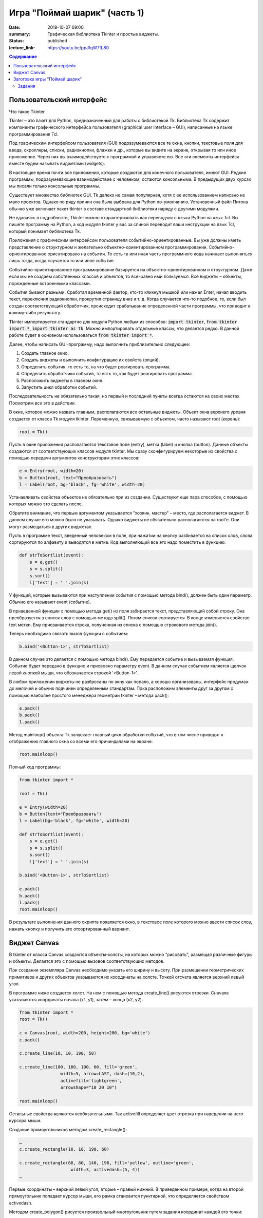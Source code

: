 Игра "Поймай шарик" (часть 1)
#############################

:date: 2019-10-07 09:00
:summary: Графическая библиотека Tkinter и простые виджеты.
:status: published
:lecture_link: https://youtu.be/ppJfqW7fL80

.. default-role:: code
.. contents:: Содержание


Пользовательский интерфейс
==========================

Что такое Tkinter

Tkinter – это пакет для Python, предназначенный для работы с библиотекой Tk. Библиотека Tk содержит компоненты графического интерфейса пользователя (graphical user interface – GUI), написанные на языке программирования Tcl.

Под графическим интерфейсом пользователя (GUI) подразумеваются все те окна, кнопки, текстовые поля для ввода, скроллеры, списки, радиокнопки, флажки и др., которые вы видите на экране, открывая то или иное приложение. Через них вы взаимодействуете с программой и управляете ею. Все эти элементы интерфейса вместе будем называть виджетами (widgets).

В настоящее время почти все приложения, которые создаются для конечного пользователя, имеют GUI. Редкие программы, подразумевающие взаимодействие с человеком, остаются консольными. В предыдущих двух курсах мы писали только консольные программы.

Существует множество библиотек GUI. Tk далеко не самая популярная, хотя с ее использованием написано не мало проектов. Однако по ряду причин она была выбрана для Python по-умолчанию. Установочный файл Питона обычно уже включает пакет tkinter в составе стандартной библиотеки наряду с другими модулями.

Не вдаваясь в подробности, Tkinter можно охарактеризовать как переводчик с языка Python на язык Tcl. Вы пишете программу на Python, а код модуля tkinter у вас за спиной переводит ваши инструкции на язык Tcl, который понимает библиотека Tk.

Приложения с графическим интерфейсом пользователя событийно-ориентированные. Вы уже должны иметь представление о структурном и желательно объектно-ориентированном программировании. Событийно-ориентированное ориентировано на события. То есть та или иная часть программного кода начинает выполняться лишь тогда, когда случается то или иное событие.

Событийно-ориентированное программирование базируется на объектно-ориентированном и структурном. Даже если мы не создаем собственных классов и объектов, то все-равно ими пользуемся. Все виджеты – объекты, порожденные встроенными классами.

События бывают разными. Сработал временной фактор, кто-то кликнул мышкой или нажал Enter, начал вводить текст, переключил радиокнопки, прокрутил страницу вниз и т. д. Когда случается что-то подобное, то, если был создан соответствующий обработчик, происходит срабатывание определенной части программы, что приводит к какому-либо результату.

Tkinter импортируется стандартно для модуля Python любым из способов: `import tkinter`, `from tkinter import *`, `import tkinter as tk`. Можно импортировать отдельные классы, что делается редко. В данной работе будет в основном использоваться `from tkinter import *`.

Далее, чтобы написать GUI-программу, надо выполнить приблизительно следующее:

#. Создать главное окно.
#. Создать виджеты и выполнить конфигурацию их свойств (опций).
#. Определить события, то есть то, на что будет реагировать программа.
#. Определить обработчики событий, то есть то, как будет реагировать программа.
#. Расположить виджеты в главном окне.
#. Запустить цикл обработки событий.

Последовательность не обязательно такая, но первый и последний пункты всегда остаются на своих местах. Посмотрим все это в действии.

В окне, которое можно назвать главным, располагаются все остальные виджеты. Объект окна верхнего уровня создается от класса Tk модуля tkinter. Переменную, связываемую с объектом, часто называют root (корень):

.. code-block:: python

   root = Tk()


Пусть в окне приложения располагаются текстовое поле (entry), метка (label) и кнопка (button). Данные объекты создаются от соответствующих классов модуля tkinter. Мы сразу сконфигурируем некоторые их свойства с помощью передачи аргументов конструкторам этих классов:

.. code-block:: python

   e = Entry(root, width=20)
   b = Button(root, text="Преобразовать")
   l = Label(root, bg='black', fg='white', width=20)

Устанавливать свойства объектов не обязательно при из создании. Существуют еще пара способов, с помощью которых можно это сделать после.

Обратите внимание, что первым аргументом указывается "хозяин, мастер" – место, где располагается виджет. В данном случае его можно было не указывать. Однако виджеты не обязательно располагаются на root'е. Они могут размещаться в других виджетах.

Пусть в программе текст, введенный человеком в поле, при нажатии на кнопку разбивается на список слов, слова сортируются по алфавиту и выводятся в метке. Код выполняющий все это надо поместить в функцию:

.. code-block:: python

   def strToSortlist(event):
       s = e.get()
       s = s.split()
       s.sort()
       l['text'] = ' '.join(s)

У функций, которые вызываются при наступлении события с помощью метода bind(), должен быть один параметр. Обычно его называют event (событие).

В приведенной функции с помощью метода get() из поля забирается текст, представляющий собой строку. Она преобразуется в список слов с помощью метода split(). Потом список сортируется. В конце изменяется свойство text метки. Ему присваивается строка, полученная из списка с помощью строкового метода join().

Теперь необходимо связать вызов функции с событием:

.. code-block:: python

   b.bind('<Button-1>', strToSortlist)

В данном случае это делается с помощью метода bind(). Ему передается событие и вызываемая функция. Событие будет передано в функцию и присвоено параметру event. В данном случае событием является щелчок левой кнопкой мыши, что обозначается строкой '<Button-1>'.

В любом приложении виджеты не разбросаны по окну как попало, а хорошо организованы, интерфейс продуман до мелочей и обычно подчинен определенным стандартам. Пока расположим элементы друг за другом с помощью наиболее простого менеджера геометрии tkinter – метода pack():

.. code-block:: python

   e.pack()
   b.pack()
   l.pack()

Метод mainloop() объекта Tk запускает главный цикл обработки событий, что в том числе приводит к отображению главного окна со всеми его причиндалами на экране:

.. code-block:: python

   root.mainloop()

Полный код программы:

.. code-block:: python

   from tkinter import *
    
   root = Tk()
    
   e = Entry(width=20)
   b = Button(text="Преобразовать")
   l = Label(bg='black', fg='white', width=20)
    
   def strToSortlist(event):
       s = e.get()
       s = s.split()
       s.sort()
       l['text'] = ' '.join(s)
    
   b.bind('<Button-1>', strToSortlist)
    
   e.pack()
   b.pack()
   l.pack()
   root.mainloop()

В результате выполнения данного скрипта появляется окно, в текстовое поле которого можно ввести список слов, нажать кнопку и получить его отсортированный вариант.


Виджет Canvas
=============

В tkinter от класса Canvas создаются объекты-холсты, на которых можно "рисовать", размещая различные фигуры и объекты. Делается это с помощью вызовов соответствующих методов.

При создании экземпляра Canvas необходимо указать его ширину и высоту. При размещении геометрических примитивов и других объектов указываются их координаты на холсте. Точкой отсчета является верхний левый угол.

В программе ниже создается холст. На нем с помощью метода create_line() рисуются отрезки. Сначала указываются координаты начала (x1, y1), затем – конца (x2, y2).

.. code-block:: python

   from tkinter import *
   root = Tk()

   c = Canvas(root, width=200, height=200, bg='white')
   c.pack()

   c.create_line(10, 10, 190, 50)

   c.create_line(100, 180, 100, 60, fill='green',
                   width=5, arrow=LAST, dash=(10,2),
                   activefill='lightgreen',
                   arrowshape="10 20 10")

   root.mainloop()


Остальные свойства являются необязательными. Так activefill определяет цвет отрезка при наведении на него курсора мыши.

Создание прямоугольников методом create_rectangle():

.. code-block:: python

   …
   c.create_rectangle(10, 10, 190, 60)

   c.create_rectangle(60, 80, 140, 190, fill='yellow', outline='green',
                       width=3, activedash=(5, 4))
   …


Первые координаты – верхний левый угол, вторые – правый нижний. В приведенном примере, когда на второй прямоугольник попадает курсор мыши, его рамка становится пунктирной, что определяется свойством activedash.

Методом create_polygon() рисуется произвольный многоугольник путем задания координат каждой его точки:

.. code-block:: python

   …
   c.create_polygon(100, 10, 20, 90, 180, 90)

   c.create_polygon(40, 110, 160, 110, 190, 180, 10, 180,
                   fill='orange', outline='black')
   …


Для удобства координаты точек можно заключать в скобки:

.. code-block:: python

   …
   c.create_polygon((40, 110), (160, 110), (190, 180), (10, 180),
                   fill='orange', outline='black')
   …

Метод create_oval() создает эллипсы. При этом задаются координаты гипотетического прямоугольника, описывающего эллипс. Если нужно получить круг, то соответственно описываемый прямоугольник должен быть квадратом.

.. code-block:: python

   …
   c.create_oval(50, 10, 150, 110, width=2)
   c.create_oval(10, 120, 190, 190, fill='grey70', outline='white')
   …

Более сложные для понимания фигуры получаются при использовании метода create_arc(). В зависимости от значения опции style можно получить сектор (по умолчанию), сегмент (CHORD) или дугу (ARC). Также как в случае create_oval() координаты задают прямоугольник, в который вписана окружность (или эллипс), из которой "вырезают" сектор, сегмент или дугу. Опции start присваивается градус начала фигуры, extent определяет угол поворота.

.. code-block:: python

   …
   c.create_oval(10, 10, 190, 190, fill='lightgrey', outline='white')
   c.create_arc(10, 10, 190, 190, start=0, extent=45, fill='red')
   c.create_arc(10, 10, 190, 190, start=180, extent=25, fill='orange')
   c.create_arc(10, 10, 190, 190, start=240, extent=100, style=CHORD, fill='green')
   c.create_arc(10, 10, 190, 190, start=160, extent=-70, style=ARC, outline='darkblue', width=5)
   …

На холсте можно разместить текст. Делается это с помощью метода create_text():

.. code-block:: python

   …
   c.create_text(100, 100, text="Hello World,\nPython\nand Tk",
                   justify=CENTER, font="Verdana 14")
   c.create_text(200, 200, text="About this",
                   anchor=SE, fill="grey")
   …

По умолчанию в заданной координате располагается центр текстовой надписи. Чтобы изменить это и, например, разместить по указанной координате левую границу текста, используется якорь со значением W (от англ. west – запад). Другие значения: N, NE, E, SE, S, SW, W, NW. Если букв, задающих сторону привязки, две, то вторая определяет вертикальную привязку (вверх или вниз «уйдет» текст от заданной координаты). Свойство justify определяет лишь выравнивание текста относительно себя самого.


Заготовка игры "Поймай шарик"
=============================

Для создания игр разумнее использовать специальные библиотеки (движки), хотя бы Pygame, которые уже содержат такие вещи, как двойная буферизация, работа с спрайтами и т.д. Но первые «игры» мы будем создать с помощью tkinter, потому что цель — научится программировать (в Python), а не создать готовый продукт (игру). Для этой цели простой и понятный tkinter подходит больше, чем сложные, хотя и богатые по возможностям игровые движки.

Суть игры проста: в случайном месте появляется на короткое время шарик и мы должны успеть щелкнуть по нему мышкой.

Вначале создадим появляющиеся шарики:

.. code-block:: python

   from tkinter import *
   from random import randrange as rnd, choice
   import time
   root = Tk()
   root.geometry('800x600')
    
   canv = Canvas(root,bg='white')
   canv.pack(fill=BOTH,expand=1)
    
   colors = ['red','orange','yellow','green','blue']
   def new_ball():
       canv.delete(ALL)
       x = rnd(100,700)
       y = rnd(100,500)
       r = rnd(30,50)
       canv.create_oval(x-r,y-r,x+r,y+r,fill = choice(colors), width=0)
       root.after(1000,new_ball)
        
   new_ball()
   mainloop()

Теперь добавим обработку щелчка мыши. Для начала выведем что-нибудь в консоль:

.. code-block:: python

   from tkinter import *
   from random import randrange as rnd, choice
   import time
   root = Tk()
   root.geometry('800x600')
    
   canv = Canvas(root,bg='white')
   canv.pack(fill=BOTH,expand=1)
 
   colors = ['red','orange','yellow','green','blue']
   def new_ball():
       canv.delete(ALL)
       x = rnd(100,700)
       y = rnd(100,500)
       r = rnd(30,50)
       canv.create_oval(x-r,y-r,x+r,y+r,fill = choice(colors), width=0)
       root.after(1000,new_ball)
        
        
   def click(event):
       print('click')   
        
   new_ball()
   canv.bind('<Button-1>', click)
   mainloop()

При каждом щелчке в консоли будет появляться надпись «click».

Чтобы определить, попали ли мы в круг, нужно знать его координаты, радиус круга и координаты мыши в момент щелчка. Координаты мыши легко получить через event.x, event.y. Попробуем получить координаты круга:

.. code-block:: python

   def click(event):
       print(x,y,r)  

Такой способ не прошел. Почему? В чем суть появившегося сообщения об ошибке, что оно означает?

Исправим ситуацию:

.. code-block:: python

   def new_ball():
       global x,y,r
       canv.delete(ALL)
       x = rnd(100,700)
       y = rnd(100,500)
       r = rnd(30,50)
       canv.create_oval(x-r,y-r,x+r,y+r,fill = choice(colors), width=0)
       root.after(1000,new_ball)
        
        
   def click(event):
       print(x,y,r)   

Использование global – это не самое лучшее решение. Для данной задачи больше подходит использование ООП (объектно-ориентированного подхода), но об этом позже. А пока – будем использовать global.

global означает, что переменные будут считаться глобальными (а не локальными), т.е. их значение сохранится и после завершения работы функции, а не будет уничтожено, как это произойдет со всеми локальными переменными.

Осталось проверить, не лежит ли точка `(event.x, event.y)` дальше, чем r от точки `(x,y)`. Для этого, с помощью теоремы Пифагора мы найдем расстояние между двумя точками и сравним с радиусом круга.

Задания
-------

1. Сделать код читабельным и документированным.
2. Реализовать подсчёт очков.
3. Сделать шарики двигающимися со случайным отражением от стен.
4. Реализовать одновременное присутствие нескольких шариков на экране.
5. * Добавить второй тип мишени со своей формой и своим специфическим харктером движения.
6. * Выдавать за эти мишени другое количество очков.
7. * Сделать таблицу лучших игроков, авматически сохраняющуюся в файл.


